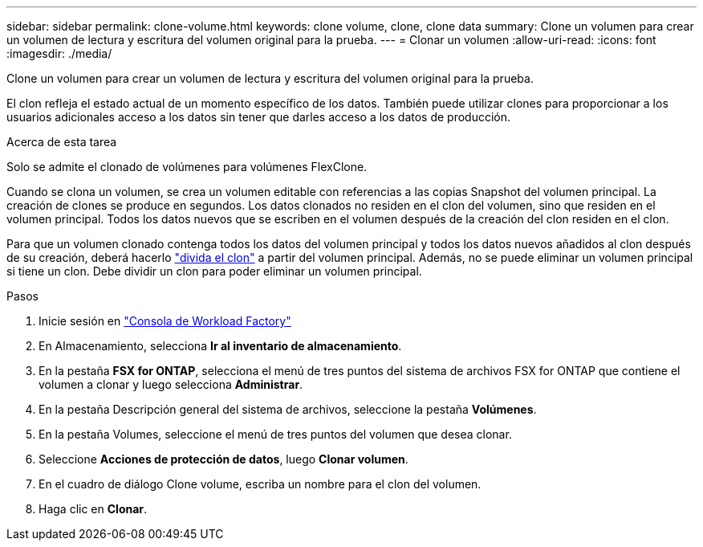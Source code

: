 ---
sidebar: sidebar 
permalink: clone-volume.html 
keywords: clone volume, clone, clone data 
summary: Clone un volumen para crear un volumen de lectura y escritura del volumen original para la prueba. 
---
= Clonar un volumen
:allow-uri-read: 
:icons: font
:imagesdir: ./media/


[role="lead"]
Clone un volumen para crear un volumen de lectura y escritura del volumen original para la prueba.

El clon refleja el estado actual de un momento específico de los datos. También puede utilizar clones para proporcionar a los usuarios adicionales acceso a los datos sin tener que darles acceso a los datos de producción.

.Acerca de esta tarea
Solo se admite el clonado de volúmenes para volúmenes FlexClone.

Cuando se clona un volumen, se crea un volumen editable con referencias a las copias Snapshot del volumen principal. La creación de clones se produce en segundos. Los datos clonados no residen en el clon del volumen, sino que residen en el volumen principal. Todos los datos nuevos que se escriben en el volumen después de la creación del clon residen en el clon.

Para que un volumen clonado contenga todos los datos del volumen principal y todos los datos nuevos añadidos al clon después de su creación, deberá hacerlo link:split-cloned-volume.html["divida el clon"] a partir del volumen principal. Además, no se puede eliminar un volumen principal si tiene un clon. Debe dividir un clon para poder eliminar un volumen principal.

.Pasos
. Inicie sesión en link:https://console.workloads.netapp.com/["Consola de Workload Factory"^]
. En Almacenamiento, selecciona *Ir al inventario de almacenamiento*.
. En la pestaña *FSX for ONTAP*, selecciona el menú de tres puntos del sistema de archivos FSX for ONTAP que contiene el volumen a clonar y luego selecciona *Administrar*.
. En la pestaña Descripción general del sistema de archivos, seleccione la pestaña *Volúmenes*.
. En la pestaña Volumes, seleccione el menú de tres puntos del volumen que desea clonar.
. Seleccione *Acciones de protección de datos*, luego *Clonar volumen*.
. En el cuadro de diálogo Clone volume, escriba un nombre para el clon del volumen.
. Haga clic en *Clonar*.


